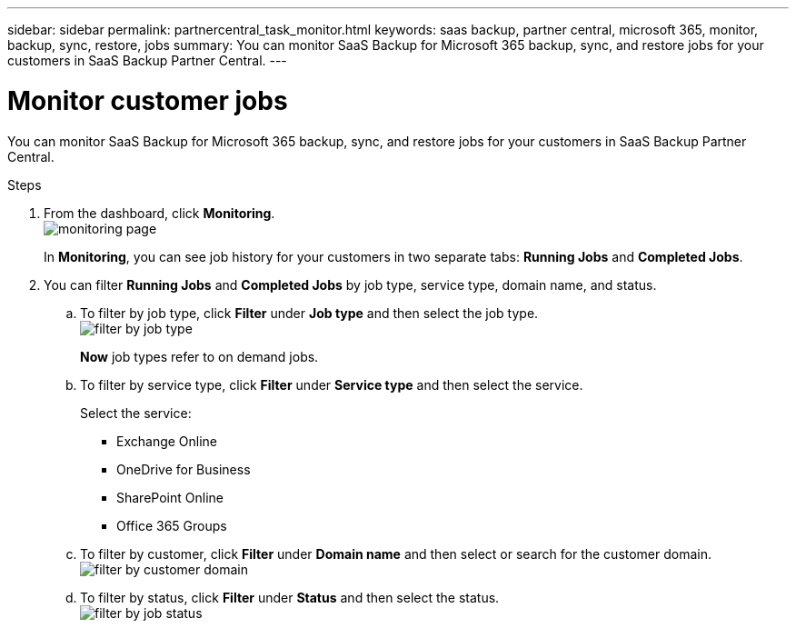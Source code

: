 ---
sidebar: sidebar
permalink: partnercentral_task_monitor.html
keywords: saas backup, partner central, microsoft 365, monitor, backup, sync, restore, jobs
summary: You can monitor SaaS Backup for Microsoft 365 backup, sync, and restore jobs for your customers in SaaS Backup Partner Central.
---

= Monitor customer jobs
:hardbreaks:
:nofooter:
:icons: font
:linkattrs:
:imagesdir: ./media/

[.lead]
You can monitor SaaS Backup for Microsoft 365 backup, sync, and restore jobs for your customers in SaaS Backup Partner Central.

.Steps
. From the dashboard, click *Monitoring*.
image:monitoring.png[monitoring page]
+
In *Monitoring*, you can see job history for your customers in two separate tabs: *Running Jobs* and *Completed Jobs*.
. You can filter *Running Jobs* and *Completed Jobs* by job type, service type, domain name, and status.
.. To filter by job type, click *Filter* under *Job type* and then select the job type.
image:filter_job_type.png[filter by job type]
+
*Now* job types refer to on demand jobs.

.. To filter by service type, click *Filter* under *Service type* and then select the service.
+
Select the service:

* Exchange Online
* OneDrive for Business
* SharePoint Online
* Office 365 Groups
+
.. To filter by customer, click *Filter* under *Domain name* and then select or search for the customer domain.
image:filter_customer_domain.png[filter by customer domain]
.. To filter by status, click *Filter* under *Status* and then select the status.
image:filter_job_status.png[filter by job status]
